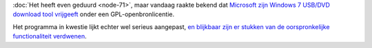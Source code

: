 .. title: Microsoft geeft Win 7 USB/DVD download tool vrij onder GPL v2
.. slug: node-83
.. date: 2009-12-10 13:13:31
.. tags: opensource,microsoft
.. link:
.. description: 
.. type: text

:doc:`Het heeft even geduurd <node-71>`, maar vandaag raakte bekend dat
`Microsoft zijn Windows 7 USB/DVD download tool
vrijgeeft <http://wudt.codeplex.com/>`__ onder een
GPL-openbronlicentie.

Het programma in kwestie lijkt echter wel
serieus aangepast, `en blijkbaar zijn er stukken van de oorspronkelijke
functionaliteit
verdwenen <http://www.zdnet.be/news/110894/microsoft-herlanceert-downloadtool-windows-7/>`__.

